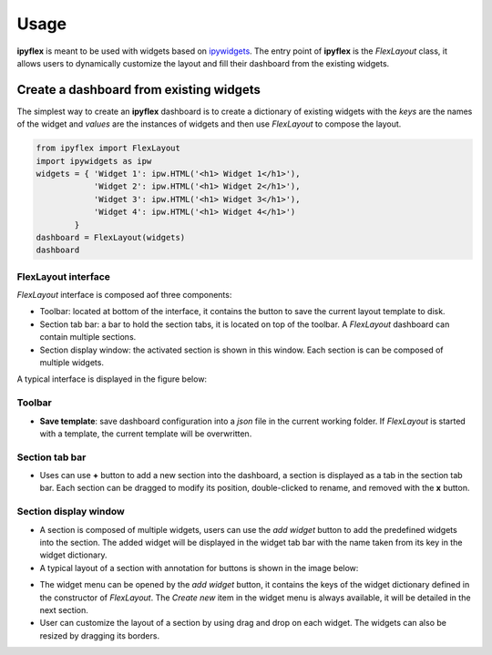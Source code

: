 =============
Usage
=============

**ipyflex** is meant to be used with widgets based on `ipywidgets`_. The entry point of **ipyflex** is the `FlexLayout` class, it allows users to dynamically customize the layout and fill their dashboard from the existing widgets.

Create a dashboard from existing widgets
==========================================

The simplest way to create an **ipyflex** dashboard is to create a dictionary of existing widgets with the `keys` are the names of the widget and `values` are the instances of widgets and then use `FlexLayout` to compose the layout.

.. code:: Python

    from ipyflex import FlexLayout
    import ipywidgets as ipw
    widgets = { 'Widget 1': ipw.HTML('<h1> Widget 1</h1>'),
                'Widget 2': ipw.HTML('<h1> Widget 2</h1>'), 
                'Widget 3': ipw.HTML('<h1> Widget 3</h1>'),
                'Widget 4': ipw.HTML('<h1> Widget 4</h1>')
            }
    dashboard = FlexLayout(widgets)
    dashboard

.. image:: images/ipyflex.gif

----------------------------
FlexLayout interface
----------------------------

*FlexLayout* interface is composed aof three components:

- Toolbar: located at bottom of the interface, it contains the button to save the current layout template to disk.
- Section tab bar: a bar to hold the section tabs, it is located on top of the toolbar. A *FlexLayout* dashboard can contain multiple sections.
- Section display window: the activated section is shown in this window. Each section is can be composed of multiple widgets.

A typical interface is displayed in the figure below:

.. image:: images/ipyflex-main.png

----------------------------
Toolbar 
----------------------------

- **Save template**: save dashboard configuration into a *json* file in the current working folder. If *FlexLayout* is started with a template, the current template will be overwritten.

----------------------------
Section tab bar 
----------------------------

- Uses can use **+** button to add a new section into the dashboard, a section is displayed as a tab in the section tab bar. Each section can be dragged to modify its position, double-clicked to rename, and removed with the **x** button.

.. image:: images/ipyflex-section.gif

--------------------------
Section display window
--------------------------

- A section is composed of multiple widgets, users can use the *add widget* button to add the predefined widgets into the section. The added widget will be displayed in the widget tab bar with the name taken from its key in the widget dictionary.
- A typical layout of a section with annotation for buttons is shown in the image below:

.. image:: images/ipyflex-widget-window.png

- The widget menu can be opened by the *add widget* button, it contains the keys of the widget dictionary defined in the constructor of *FlexLayout*. The *Create new* item in the widget menu is always available, it will be detailed in the next section. 
- User can customize the layout of a section by using drag and drop on each widget. The widgets can also be resized by dragging its borders.

.. links

.. _`ipywidgets`: https://github.com/jupyter-widgets/ipywidgets/